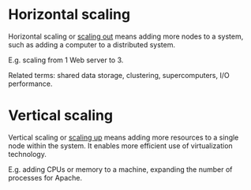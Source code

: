* Horizontal scaling

Horizontal scaling or _scaling out_ means adding more nodes to a system, such as adding a
computer to a distributed system.

E.g. scaling from 1 Web server to 3.

Related terms: shared data storage, clustering, supercomputers, I/O performance.

* Vertical scaling

Vertical scaling or _scaling up_ means adding more resources to a single node
within the system.
It enables more efficient use of virtualization technology.

E.g. adding CPUs or memory to a machine, expanding the number of processes for
Apache.
